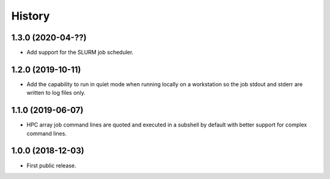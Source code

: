 .. :changelog:

History
=======

1.3.0 (2020-04-??)
---------------------
* Add support for the SLURM job scheduler.

1.2.0 (2019-10-11)
---------------------
* Add the capability to run in quiet mode when running locally on a workstation
  so the job stdout and stderr are written to log files only.

1.1.0 (2019-06-07)
---------------------
* HPC array job command lines are quoted and executed in a subshell by default with better support for complex command lines.

1.0.0 (2018-12-03)
---------------------

* First public release.
